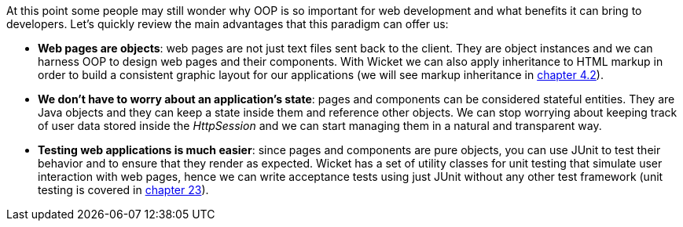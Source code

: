 
At this point some people may still wonder why OOP is so important for web development and what benefits it can bring to developers.
Let's quickly review the main advantages that this paradigm can offer us:

* *Web pages are objects*: web pages are not just text files sent back to the client. They are object instances and we can harness OOP to design web pages and their components. With Wicket we can also apply inheritance to HTML markup in order to build a consistent graphic layout for our applications (we will see markup inheritance in <<layout.adoc#_here_comes_the_inheritance,chapter 4.2>>).
* *We don't have to worry about an application's state*: pages and components can be considered stateful entities. They are Java objects and they can keep a state inside them and reference other objects. We can stop worrying about keeping track of user data stored inside the _HttpSession_ and we can start managing them in a natural and transparent way.
* *Testing web applications is much easier*: since pages and components are pure objects, you can use JUnit to test their behavior and to ensure that they render as expected. Wicket has a set of utility classes for unit testing that simulate user interaction with web pages, hence we can write acceptance tests using just JUnit without any other test framework (unit testing is covered in 
<<_test_driven_development_with_wicket,chapter 23>>).


